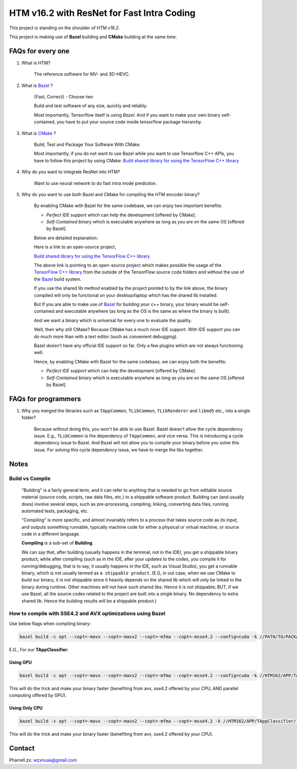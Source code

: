 HTM v16.2 with ResNet for Fast Intra Coding
===========================================

This project is standing on the shoulder of *HTM v16.2*.

This project is making use of **Bazel** building and **CMake** building at the same time.

FAQs for every one
------------------

1. What is HTM?

    The reference software for MV- and 3D-HEVC.

2. What is `Bazel <https://bazel.build/>`_ ?

    {Fast, Correct} - Choose two

    Build and test software of any size, quickly and reliably.

    Most importantly, Tensorflow itself is using *Bazel*. And if you want to make your own binary self-contained,
    you have to put your source code inside tensorflow package hierarchy.


3. What is `CMake <https://cmake.org/>`_ ?

    Build, Test and Package Your Software With CMake.

    Most importantly, if you do not want to use Bazel while you want to use Tensorflow C++ APIs, you have to
    follow this project by using CMake:
    `Build shared library for using the TensorFlow C++ library <https://github.com/FloopCZ/tensorflow_cc>`_

4. Why do you want to integrate ResNet into HTM?

    Want to use neural network to do fast intra mode prediction.

5. Why do you want to use both Bazel and CMake for compiling the HTM encoder binary?

    By enabling CMake with Bazel for the same codebase, we can enjoy two important benefits:

    - *Perfect IDE support* which can help the development [offered by CMake].

    - *Self-Contained binary* which is executable anywhere as long as you are on the same OS [offered by Bazel].


    Below are detailed explanation:

    Here is a link to an open-source project,

    `Build shared library for using the TensorFlow C++ library <https://github.com/FloopCZ/tensorflow_cc>`_

    The above link is pointing to an open-source project which makes possible the usage of
    the `TensorFlow C++ library <https://www.tensorflow.org/api_docs/cc/>`_ from the outside
    of the TensorFlow source code folders and without the use of the `Bazel <https://bazel.build/>`_ build system.

    If you use the shared lib method enabled by the project pointed to by the link above, the binary compiled
    will only be functional on your desktop/laptop which has the shared lib installed.

    But If you are able to make use of `Bazel <https://bazel.build/>`_ for building your c++ binary, your binary would
    be self-contained and executable anywhere (as long as the OS is the same as where the binary is built).

    And we want a binary which is universal for every one to evaluate the quality.

    Well, then why still CMake? Because CMake has a much nicer IDE support. With IDE support you can do much more
    than with a text editor (such as convenient debugging).

    Bazel doesn't have any official IDE support so far. Only a few plugins which are not always functioning well.

    Hence, by enabling CMake with Bazel for the same codebase, we can enjoy both the benefits:

    - *Perfect IDE support* which can help the development [offered by CMake].

    - *Self-Contained binary* which is executable anywhere as long as you are on the same OS [offered by Bazel].


FAQs for programmers
--------------------

1. Why you merged the libraries such as ``TAppCommon``, ``TLibCommon``, ``TLibRenderer`` and ``libmd5`` etc., into a single folder?

    Because without doing this, you won't be able to use Bazel. Bazel doesn't allow the cycle dependency issue.
    E.g., ``TLibCommon`` is the dependency of ``TAppCommon``, and vice versa. This is introducing a cycle dependency
    issue to Bazel. And Bazel will not allow you to compile your binary before you solve this issue. For solving this
    cycle dependency issue, we have to merge the libs together.


Notes
-----

**Build** vs **Compile**
~~~~~~~~~~~~~~~~~~~~~~~~

    "Building" is a fairly general term, and it can refer to anything that is needed to go
    from editable source material (source code, scripts, raw data files, etc.) to a shippable
    software product. Building can (and usually does) involve several steps, such as pre-processing,
    compiling, linking, converting data files, running automated tests, packaging, etc.

    "Compiling" is more specific, and almost invariably refers to a process that takes source code
    as its input, and outputs something runnable, typically machine code for either a physical or virtual
    machine, or source code in a different language.

    **Compiling** is a sub-set of **Building**.

    We can say that, after building (usually happens in the terminal, not in the IDE), you get a
    shippable binary product; while after compiling (such as
    in the IDE, after your updates to the codes, you compile it for running/debugging, that is to say,
    it usually happens in the IDE, such as Visual Studio), you get a runnable binary, which is not usually
    termed as ``a shippable product``. (E.G, in out case, when we use CMake
    to build our binary, it is not shippable since it heavily depends on the shared lib which will only be linked
    to the binary during runtime. Other machines will not have such shared libs. Hence it is not shippable; BUT,
    if we use Bazel, all the source codes related to the project are built into a single binary. No dependency to
    extra shared lib. Hence the building results will be a shippable product.)

How to compile with SSE4.2 and AVX optimizations using Bazel
~~~~~~~~~~~~~~~~~~~~~~~~~~~~~~~~~~~~~~~~~~~~~~~~~~~~~~~~~~~~

Use below flags when compiling binary:

.. code-block:: bash

    bazel build -c opt --copt=-mavx --copt=-mavx2 --copt=-mfma --copt=-msse4.2 --config=cuda -k //PATH/TO/PACKAGE:HAHA


E.G., For our **TAppClassifier**:

Using GPU
^^^^^^^^^
.. code-block:: bash

    bazel build -c opt --copt=-mavx --copt=-mavx2 --copt=-mfma --copt=-msse4.2 --config=cuda -k //HTM162/APP/TAppClassifier/...

This will do the trick and make your binary faster (benefiting from avx, sse4.2 offered by your CPU,
AND parallel computing offered by GPU).

Using Only CPU
^^^^^^^^^^^^^^
.. code-block:: bash

    bazel build -c opt --copt=-mavx --copt=-mavx2 --copt=-mfma --copt=-msse4.2 -k //HTM162/APP/TAppClassifier/...

This will do the trick and make your binary faster (benefiting from avx, sse4.2 offered by your CPU).

Contact
-------
Pharrell.zx: wzxnuaa@gmail.com

